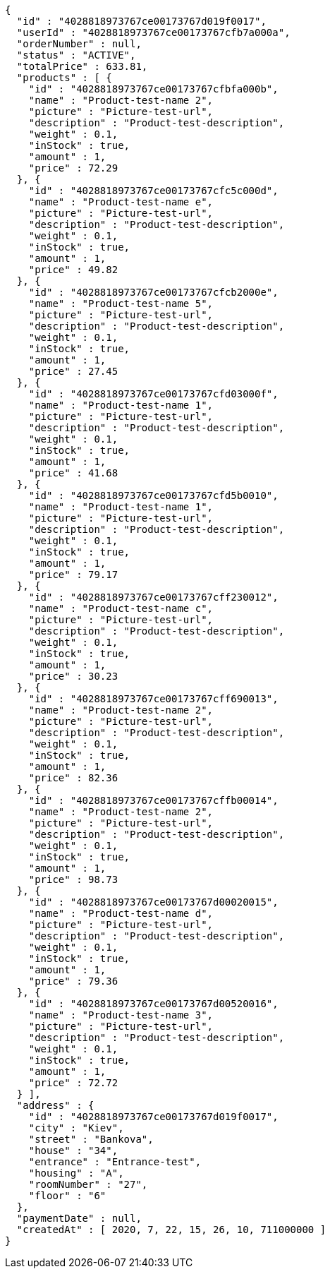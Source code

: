 [source,options="nowrap"]
----
{
  "id" : "4028818973767ce00173767d019f0017",
  "userId" : "4028818973767ce00173767cfb7a000a",
  "orderNumber" : null,
  "status" : "ACTIVE",
  "totalPrice" : 633.81,
  "products" : [ {
    "id" : "4028818973767ce00173767cfbfa000b",
    "name" : "Product-test-name 2",
    "picture" : "Picture-test-url",
    "description" : "Product-test-description",
    "weight" : 0.1,
    "inStock" : true,
    "amount" : 1,
    "price" : 72.29
  }, {
    "id" : "4028818973767ce00173767cfc5c000d",
    "name" : "Product-test-name e",
    "picture" : "Picture-test-url",
    "description" : "Product-test-description",
    "weight" : 0.1,
    "inStock" : true,
    "amount" : 1,
    "price" : 49.82
  }, {
    "id" : "4028818973767ce00173767cfcb2000e",
    "name" : "Product-test-name 5",
    "picture" : "Picture-test-url",
    "description" : "Product-test-description",
    "weight" : 0.1,
    "inStock" : true,
    "amount" : 1,
    "price" : 27.45
  }, {
    "id" : "4028818973767ce00173767cfd03000f",
    "name" : "Product-test-name 1",
    "picture" : "Picture-test-url",
    "description" : "Product-test-description",
    "weight" : 0.1,
    "inStock" : true,
    "amount" : 1,
    "price" : 41.68
  }, {
    "id" : "4028818973767ce00173767cfd5b0010",
    "name" : "Product-test-name 1",
    "picture" : "Picture-test-url",
    "description" : "Product-test-description",
    "weight" : 0.1,
    "inStock" : true,
    "amount" : 1,
    "price" : 79.17
  }, {
    "id" : "4028818973767ce00173767cff230012",
    "name" : "Product-test-name c",
    "picture" : "Picture-test-url",
    "description" : "Product-test-description",
    "weight" : 0.1,
    "inStock" : true,
    "amount" : 1,
    "price" : 30.23
  }, {
    "id" : "4028818973767ce00173767cff690013",
    "name" : "Product-test-name 2",
    "picture" : "Picture-test-url",
    "description" : "Product-test-description",
    "weight" : 0.1,
    "inStock" : true,
    "amount" : 1,
    "price" : 82.36
  }, {
    "id" : "4028818973767ce00173767cffb00014",
    "name" : "Product-test-name 2",
    "picture" : "Picture-test-url",
    "description" : "Product-test-description",
    "weight" : 0.1,
    "inStock" : true,
    "amount" : 1,
    "price" : 98.73
  }, {
    "id" : "4028818973767ce00173767d00020015",
    "name" : "Product-test-name d",
    "picture" : "Picture-test-url",
    "description" : "Product-test-description",
    "weight" : 0.1,
    "inStock" : true,
    "amount" : 1,
    "price" : 79.36
  }, {
    "id" : "4028818973767ce00173767d00520016",
    "name" : "Product-test-name 3",
    "picture" : "Picture-test-url",
    "description" : "Product-test-description",
    "weight" : 0.1,
    "inStock" : true,
    "amount" : 1,
    "price" : 72.72
  } ],
  "address" : {
    "id" : "4028818973767ce00173767d019f0017",
    "city" : "Kiev",
    "street" : "Bankova",
    "house" : "34",
    "entrance" : "Entrance-test",
    "housing" : "A",
    "roomNumber" : "27",
    "floor" : "6"
  },
  "paymentDate" : null,
  "createdAt" : [ 2020, 7, 22, 15, 26, 10, 711000000 ]
}
----